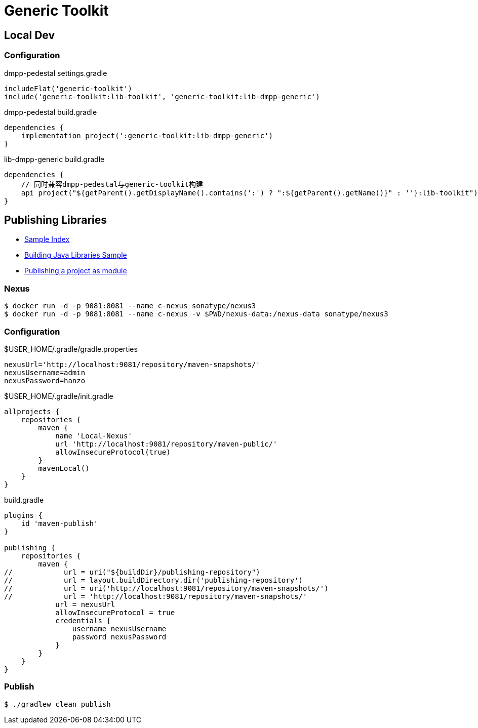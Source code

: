 :toc-title: Generic Toolkit
:source-highlighter: rouge

= {toc-title}

== Local Dev

=== Configuration

.dmpp-pedestal settings.gradle
[,groovy]
----
includeFlat('generic-toolkit')
include('generic-toolkit:lib-toolkit', 'generic-toolkit:lib-dmpp-generic')
----

.dmpp-pedestal build.gradle
[,groovy]
----
dependencies {
    implementation project(':generic-toolkit:lib-dmpp-generic')
}
----

.lib-dmpp-generic build.gradle
[,groovy]
----
dependencies {
    // 同时兼容dmpp-pedestal与generic-toolkit构建
    api project("${getParent().getDisplayName().contains(':') ? ":${getParent().getName()}" : ''}:lib-toolkit")
}
----

== Publishing Libraries

* link:https://docs.gradle.org/current/samples/index.html[Sample Index]
* link:https://docs.gradle.org/current/samples/sample_building_java_libraries.html[Building Java Libraries Sample]
* link:https://docs.gradle.org/current/userguide/publishing_setup.html[Publishing a project as module]

=== Nexus

[,bash]
----
$ docker run -d -p 9081:8081 --name c-nexus sonatype/nexus3
$ docker run -d -p 9081:8081 --name c-nexus -v $PWD/nexus-data:/nexus-data sonatype/nexus3
----

=== Configuration

.$USER_HOME/.gradle/gradle.properties
[,groovy]
----
nexusUrl='http://localhost:9081/repository/maven-snapshots/'
nexusUsername=admin
nexusPassword=hanzo
----

.$USER_HOME/.gradle/init.gradle
[,groovy]
----
allprojects {
    repositories {
        maven {
            name 'Local-Nexus'
            url 'http://localhost:9081/repository/maven-public/'
            allowInsecureProtocol(true)
        }
        mavenLocal()
    }
}
----

.build.gradle
[,groovy]
----
plugins {
    id 'maven-publish'
}

publishing {
    repositories {
        maven {
//            url = uri("${buildDir}/publishing-repository")
//            url = layout.buildDirectory.dir('publishing-repository')
//            url = uri('http://localhost:9081/repository/maven-snapshots/')
//            url = 'http://localhost:9081/repository/maven-snapshots/'
            url = nexusUrl
            allowInsecureProtocol = true
            credentials {
                username nexusUsername
                password nexusPassword
            }
        }
    }
}
----

=== Publish

[,bash]
----
$ ./gradlew clean publish
----
